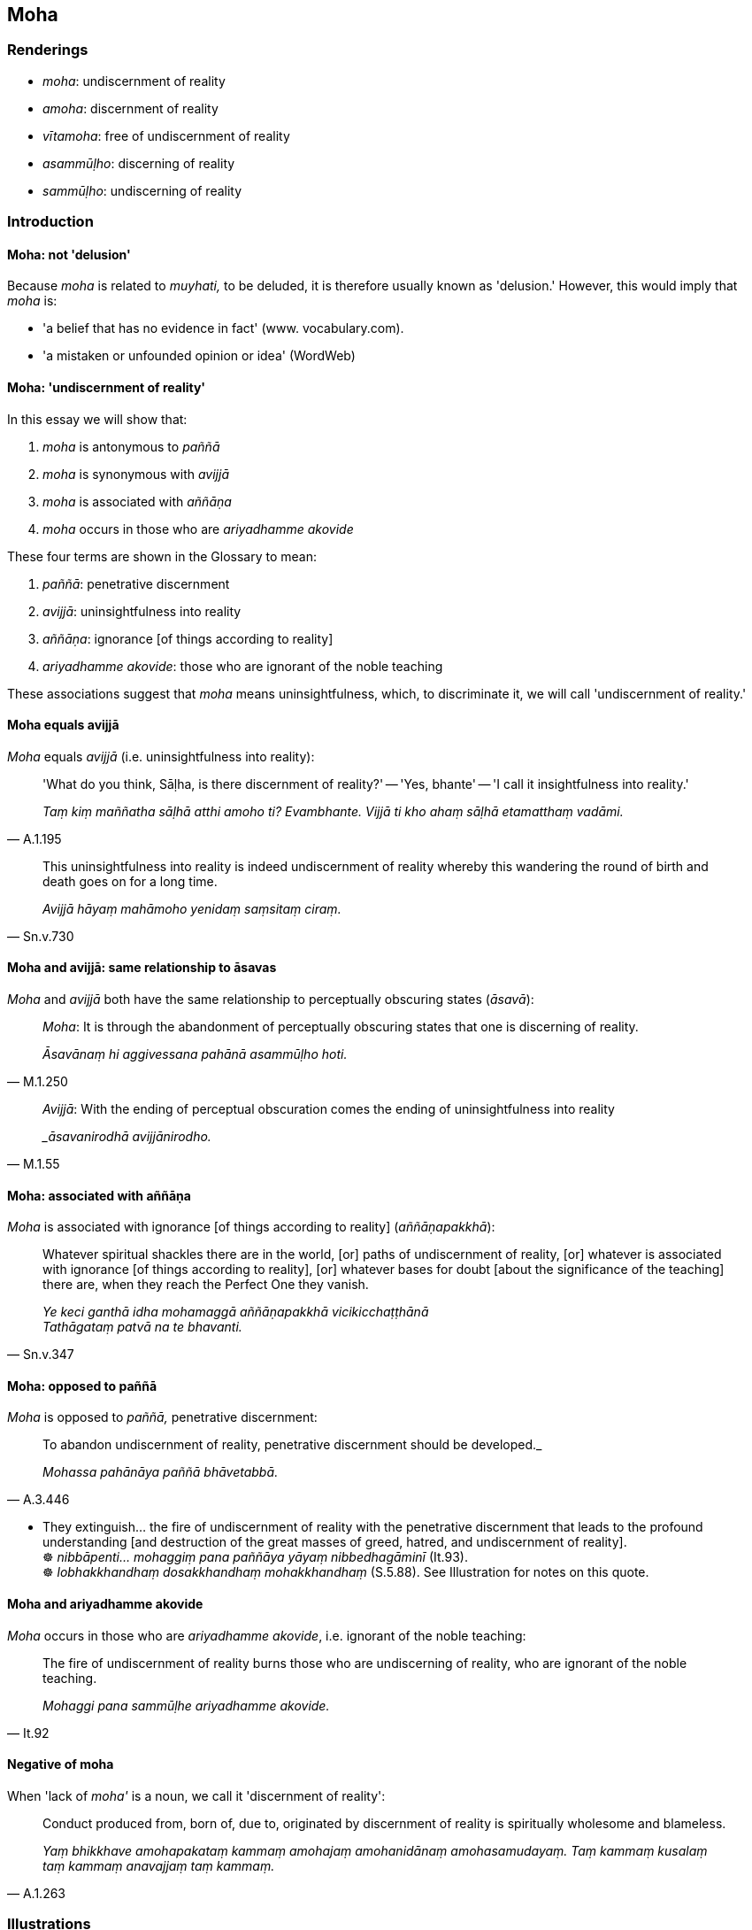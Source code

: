 == Moha

=== Renderings

- _moha_: undiscernment of reality

- _amoha_: discernment of reality

- _vītamoha_: free of undiscernment of reality

- _asammūḷho_: discerning of reality

- _sammūḷho_: undiscerning of reality

=== Introduction

==== Moha: not 'delusion'

Because _moha_ is related to _muyhati,_ to be deluded, it is therefore usually 
known as 'delusion.' However, this would imply that _moha_ is:

- 'a belief that has no evidence in fact' (www. vocabulary.com).

- 'a mistaken or unfounded opinion or idea' (WordWeb)

==== Moha: 'undiscernment of reality'

In this essay we will show that:

1. _moha_ is antonymous to _paññā_

2. _moha_ is synonymous with _avijjā_

3. _moha_ is associated with _aññāṇa_

4. _moha_ occurs in those who are _ariyadhamme akovide_

These four terms are shown in the Glossary to mean:

1. _paññā_: penetrative discernment

2. _avijjā_: uninsightfulness into reality

3. _aññāṇa_: ignorance [of things according to reality]

4. _ariyadhamme akovide_: those who are ignorant of the noble teaching

These associations suggest that _moha_ means uninsightfulness, which, to 
discriminate it, we will call 'undiscernment of reality.'

==== Moha equals avijjā

_Moha_ equals _avijjā_ (i.e. uninsightfulness into reality):

[quote, A.1.195]
____
'What do you think, Sāḷha, is there discernment of reality?' -- 'Yes, 
bhante' -- 'I call it insightfulness into reality.'

_Taṃ kiṃ maññatha sāḷhā atthi amoho ti? Evambhante. Vijjā ti kho 
ahaṃ sāḷhā etamatthaṃ vadāmi._
____

[quote, Sn.v.730]
____
This uninsightfulness into reality is indeed undiscernment of reality whereby 
this wandering the round of birth and death goes on for a long time.

_Avijjā hāyaṃ mahāmoho yenidaṃ saṃsitaṃ ciraṃ._
____

==== Moha and avijjā: same relationship to āsavas

_Moha_ and _avijjā_ both have the same relationship to perceptually obscuring 
states (_āsavā_):

[quote, M.1.250]
____
_Moha_: It is through the abandonment of perceptually obscuring states that one 
is discerning of reality.

_Āsavānaṃ hi aggivessana pahānā asammūḷho hoti._
____

[quote, M.1.55]
____
_Avijjā_: With the ending of perceptual obscuration comes the ending of 
uninsightfulness into reality

__āsavanirodhā avijjānirodho._
____

==== Moha: associated with aññāṇa

_Moha_ is associated with ignorance [of things according to reality] 
(_aññāṇapakkhā_):

[quote, Sn.v.347]
____
Whatever spiritual shackles there are in the world, [or] paths of undiscernment 
of reality, [or] whatever is associated with ignorance [of things according to 
reality], [or] whatever bases for doubt [about the significance of the 
teaching] there are, when they reach the Perfect One they vanish.

_Ye keci ganthā idha mohamaggā aññāṇapakkhā vicikicchaṭṭhānā +
Tathāgataṃ patvā na te bhavanti._
____

==== Moha: opposed to paññā

_Moha_ is opposed to _paññā,_ penetrative discernment:

[quote, A.3.446]
____
To abandon undiscernment of reality, penetrative discernment should be 
developed._

_Mohassa pahānāya paññā bhāvetabbā._
____

• They extinguish... the fire of undiscernment of reality with the 
penetrative discernment that leads to the profound understanding [and 
destruction of the great masses of greed, hatred, and undiscernment of 
reality]. +
☸ _nibbāpenti... mohaggiṃ pana paññāya yāyaṃ nibbedhagāminī_ 
(It.93). +
☸ _lobhakkhandhaṃ dosakkhandhaṃ mohakkhandhaṃ_ (S.5.88). See 
Illustration for notes on this quote.

==== Moha and ariyadhamme akovide

_Moha_ occurs in those who are _ariyadhamme akovide_, i.e. ignorant of the 
noble teaching:

[quote, It.92]
____
The fire of undiscernment of reality burns those who are undiscerning of 
reality, who are ignorant of the noble teaching.

_Mohaggi pana sammūḷhe ariyadhamme akovide._
____

==== Negative of moha

When 'lack of _moha'_ is a noun, we call it 'discernment of reality':

[quote, A.1.263]
____
Conduct produced from, born of, due to, originated by discernment of reality is 
spiritually wholesome and blameless.

_Yaṃ bhikkhave amohapakataṃ kammaṃ amohajaṃ amohanidānaṃ 
amohasamudayaṃ. Taṃ kammaṃ kusalaṃ taṃ kammaṃ anavajjaṃ taṃ 
kammaṃ._
____

=== Illustrations

.Illustration
====
moho

undiscernment of reality
====

____
What is the cause and reason that unarisen undiscernment of reality arises, or 
that arisen undiscernment of reality increases and expands?

_Ko panāvuso hetu ko paccayo yena anuppanno vā moho uppajjati uppanno vā 
moho bhiyyobhāvāya vepullāya saṃvattatī ti?_
____

[quote, A.1.200]
____
Improper contemplation, one should reply.

_Ayoniso manasikārotissa vacanīyaṃ._
____

.Illustration
====
moho

undiscernment of reality
====

____
What is the cause and reason that unarisen undiscernment of reality does not 
arise, or that arisen undiscernment of reality is abandoned?

_Ko panāvuso hetu ko paccayo yena anuppanno vā moho nuppajjati uppanno vā 
moho pahiyyatī ti._
____

[quote, A.1.201]
____
Proper contemplation, one should reply.

_Yoniso manasikārotissa vacanīyaṃ._
____

.Illustration
====
moho

undiscernment of reality
====

____
Bhikkhus, there are three bases for the arising of karmically consequential 
deeds. What three?

_Tīṇi'māni bhikkhave nidānāni kammānaṃ samudayāya. Katamāni tīṇi_
____

[quote, A.1.134]
____
Greed is a basis for the origination of karmically consequential deeds. Hatred 
is a basis for the origination of karmically consequential deeds. Undiscernment 
of reality is a basis for the origination of karmically consequential deeds.

_lobho nidānaṃ kammānaṃ samudayāya doso nidānaṃ kammānaṃ 
samudayāya moho nidānaṃ kammānaṃ samudayāya._
____

.Illustration
====
moho

undiscernment of reality
====

[quote, It.93]
____
They extinguish... the fire of undiscernment of reality with the penetrative 
discernment that leads to the profound understanding [and destruction of the 
great masses of greed, hatred, and undiscernment of reality].

_nibbāpenti... mohaggiṃ pana paññāya yāyaṃ nibbedhagāminī._
____

COMMENT

_Nibbedhagāminī_: 'leads to the profound understanding [and destruction of 
the great masses of greed, hatred, and undiscernment of reality]': 
_Nibbijjhati_ means 'to pierce,' which we call 'to profoundly understand.' At 
S.5.88 _nibbijjhati_ is linked to _padāleti_ (to destroy), and to 
_lobhakkhandhaṃ dosakkhandhaṃ mohakkhandhaṃ_ ('the great masses of greed, 
hatred, and undiscernment of reality').

.Illustration
====
moho

undiscernment of reality
====

[quote, S.4.217]
____
For a bhikkhu whose _āsavas_ are destroyed, attachment, hatred, and 
undiscernment of reality are ended.

_khīṇāsavassa bhikkhuno rāgo niruddho hoti doso niruddho hoti moho 
niruddho hoti._
____

.Illustration
====
avītamohā

undiscerning of reality; moha, undiscernment of reality
====

[quote, S.4.307]
____
In the theatre or arena, among beings who are undiscerning of reality, who are 
bound [to individual existence] by the bondage of undiscernment of reality, an 
actor entertains them with confusing things that excite them even more strongly 
to undiscernment of reality.

_Pubbe kho gāmaṇi sattā avītamohā mohabandhanabaddhā tesaṃ naṭo 
raṅgamajjhe samajjamajjhe ye dhammā mohanīyā te upasaṃharati bhīyyo 
samohāya._
____

.Illustration
====
mūḷho

undiscerning of reality; moha, undiscernment of reality
====

____
A person who is undiscerning of reality does not know what is beneficial, nor 
see what is righteous.

_Mūḷho atthaṃ na jānāti mūḷho dhammaṃ na passati_
____

____
Blinding darkness then prevails when undiscernment of reality overcomes a 
person.

_Andhantamaṃ tadā hoti yaṃ moho sahate naraṃ._
____

____
But one who abandons undiscernment of reality is not deluded by deluding things.

_Yo ca mohaṃ pahatvāna mohaneyye na muyhati_
____

[quote, It.84]
____
He puts an end to all undiscernment of reality like the sun dispels the night.

_Mohaṃ vihanti so sabbaṃ ādiccovudayaṃ taman ti._
____

.Illustration
====
vītamoho

free of undiscernment of reality
====

[quote, Sn.v.13]
____
He who neither longs for the cessation of individual existence nor is unintent 
upon it, knowing that everything is untrue [to itself], being free of 
undiscernment of reality, that bhikkhu sheds the [ties to individual existence 
in the] low plane of existence and the other planes beyond it, as a snake sheds 
its old, worn-out skin.

_Yo nāccasārī na paccasārī sabbaṃ vitathamidanti vītamoho +
So bhikkhu jahāti orapāraṃ urago jiṇṇamiva tacaṃ purāṇaṃ._
____

